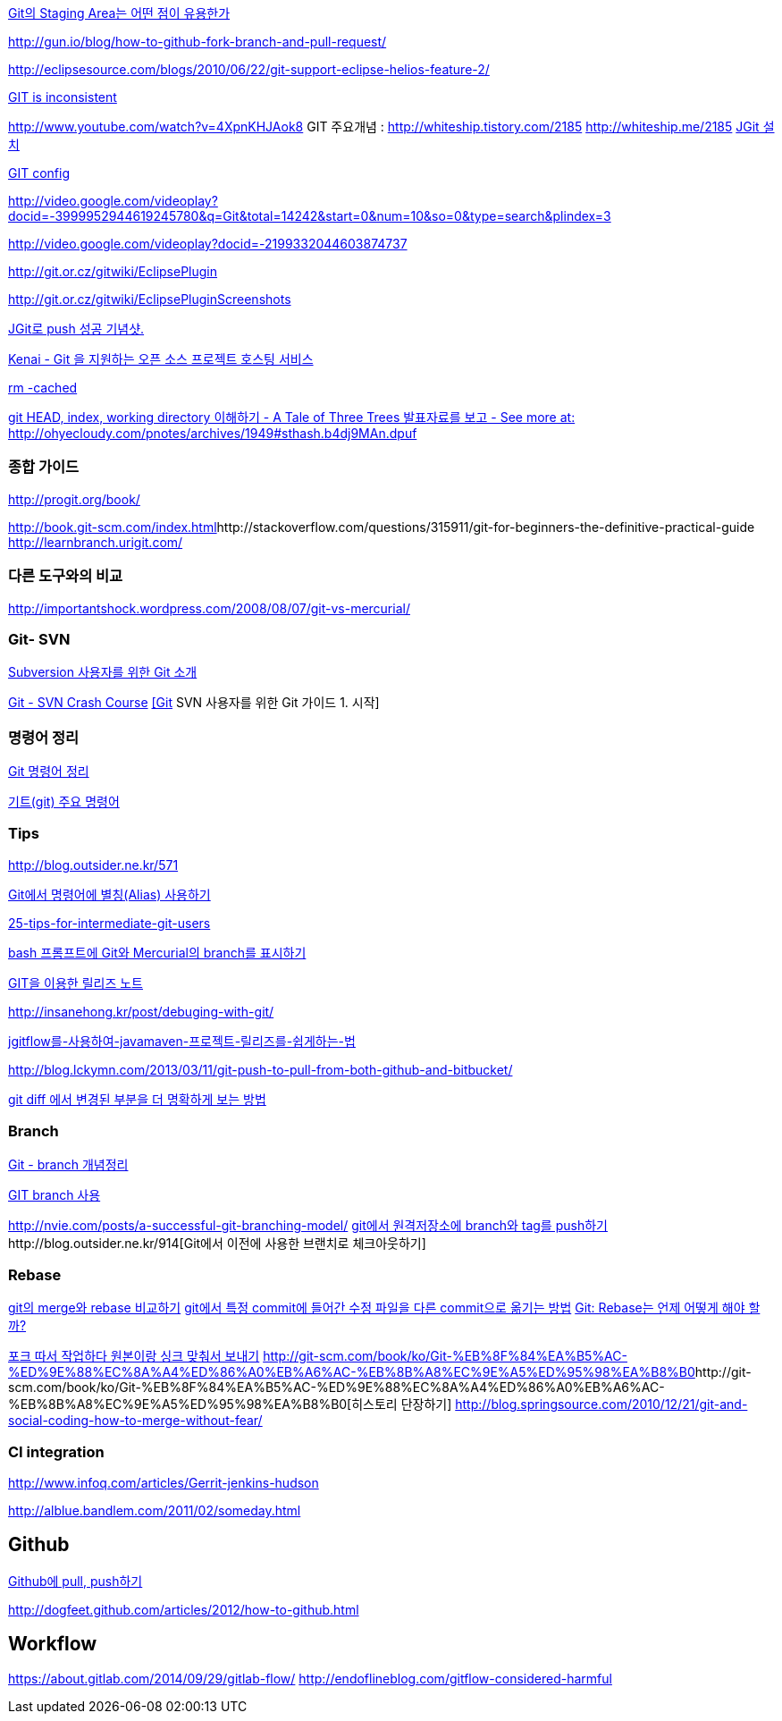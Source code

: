http://npcode.com/blog/archives/736[Git의 Staging Area는 어떤 점이 유용한가]

http://gun.io/blog/how-to-github-fork-branch-and-pull-request/[http://gun.io/blog/how-to-github-fork-branch-and-pull-request/]

http://eclipsesource.com/blogs/2010/06/22/git-support-eclipse-helios-feature-2/[http://eclipsesource.com/blogs/2010/06/22/git-support-eclipse-helios-feature-2/]  

http://r6.ca/blog/20110416T204742Z.html[GIT is inconsistent]  

http://www.youtube.com/watch?v=4XpnKHJAok8[http://www.youtube.com/watch?v=4XpnKHJAok8]
GIT 주요개념 :  http://whiteship.tistory.com/2185  
http://whiteship.me/2185[]
http://whiteship.me/2181[JGit 설치]

http://whiteship.me/2189[GIT config]

http://video.google.com/videoplay?docid=-3999952944619245780&q=Git&total=14242&start=0&num=10&so=0&type=search&plindex=3[http://video.google.com/videoplay?docid=-3999952944619245780&q=Git&total=14242&start=0&num=10&so=0&type=search&plindex=3]

http://video.google.com/videoplay?docid=-2199332044603874737[http://video.google.com/videoplay?docid=-2199332044603874737]

http://git.or.cz/gitwiki/EclipsePlugin[http://git.or.cz/gitwiki/EclipsePlugin]

http://git.or.cz/gitwiki/EclipsePluginScreenshots[http://git.or.cz/gitwiki/EclipsePluginScreenshots]

http://whiteship.tistory.com/2228[JGit로 push 성공 기념샷.]

http://kwon37xi.egloos.com/4114325[Kenai - Git 을 지원하는 오픈 소스 프로젝트 호스팅 서비스]

http://whiteship.me/?p=12920[rm -cached]

http://ohyecloudy.com/pnotes/archives/1949[git HEAD, index, working directory 이해하기 - A Tale of Three Trees 발표자료를 보고 - See more at: http://ohyecloudy.com/pnotes/archives/1949#sthash.b4dj9MAn.dpuf]

=== 종합 가이드  

http://progit.org/book/[http://progit.org/book/]  

http://book.git-scm.com/index.html[http://book.git-scm.com/index.html]http://stackoverflow.com/questions/315911/git-for-beginners-the-definitive-practical-guide  
http://learnbranch.urigit.com/[http://learnbranch.urigit.com/]

=== 다른 도구와의 비교
http://importantshock.wordpress.com/2008/08/07/git-vs-mercurial/[http://importantshock.wordpress.com/2008/08/07/git-vs-mercurial/]  

=== Git- SVN  

http://toby.epril.com/?p=703[Subversion 사용자를 위한 Git 소개]

http://git.or.cz/course/svn.html[Git - SVN Crash Course]
http://whiteship.me/?p=12771[[Git] SVN 사용자를 위한 Git 가이드 1. 시작]

=== 명령어 정리

http://blog.outsider.ne.kr/572[Git 명령어 정리]

http://whiteship.tistory.com/2188[기트(git) 주요 명령어]

=== Tips

http://blog.outsider.ne.kr/571[]

http://blog.outsider.ne.kr/571[Git에서 명령어에 별칭(Alias) 사용하기]

http://andyjeffries.co.uk/articles/25-tips-for-intermediate-git-users[25-tips-for-intermediate-git-users]

http://blog.outsider.ne.kr/616[bash 프롬프트에 Git와 Mercurial의 branch를 표시하기]

http://www.ologist.co.kr/1024[GIT을 이용한 릴리즈 노트]

http://insanehong.kr/post/debuging-with-git/   

http://softwaregeeks.org/2013/07/03/jgitflow%EB%A5%BC-%EC%82%AC%EC%9A%A9%ED%95%98%EC%97%AC-javamaven-%ED%94%84%EB%A1%9C%EC%A0%9D%ED%8A%B8-%EB%A6%B4%EB%A6%AC%EC%A6%88%EB%A5%BC-%EC%89%BD%EA%B2%8C%ED%95%98%EB%8A%94-%EB%B2%95/[jgitflow를-사용하여-javamaven-프로젝트-릴리즈를-쉽게하는-법]

http://blog.lckymn.com/2013/03/11/git-push-to-pull-from-both-github-and-bitbucket/

http://blog.outsider.ne.kr/1011[git diff 에서 변경된 부분을 더 명확하게 보는 방법]  

=== Branch

http://binggrec.tistory.com/118[Git - branch 개념정리]

http://kdsoo.com/1262[GIT branch 사용]

http://nvie.com/posts/a-successful-git-branching-model/[http://nvie.com/posts/a-successful-git-branching-model/]
http://blog.outsider.ne.kr/644[git에서 원격저장소에 branch와 tag를 push하기]http://blog.outsider.ne.kr/914[Git에서 이전에 사용한 브랜치로 체크아웃하기]  

=== Rebase
http://blog.outsider.ne.kr/666[git의 merge와 rebase 비교하기]  
http://blog.doortts.com/285[git에서 특정 commit에 들어간 수정 파일을 다른 commit으로 옮기는 방법]  
http://dogfeet.github.com/articles/2012/git-merge-rebase.html[Git: Rebase는 언제 어떻게 해야 할까?]  

http://whiteship.me/?p=13740[포크 따서 작업하다 원본이랑 싱크 맞춰서 보내기]
http://git-scm.com/book/ko/Git-%EB%8F%84%EA%B5%AC-%ED%9E%88%EC%8A%A4%ED%86%A0%EB%A6%AC-%EB%8B%A8%EC%9E%A5%ED%95%98%EA%B8%B0[]http://git-scm.com/book/ko/Git-%EB%8F%84%EA%B5%AC-%ED%9E%88%EC%8A%A4%ED%86%A0%EB%A6%AC-%EB%8B%A8%EC%9E%A5%ED%95%98%EA%B8%B0[히스토리 단장하기]  
http://blog.springsource.com/2010/12/21/git-and-social-coding-how-to-merge-without-fear/[http://blog.springsource.com/2010/12/21/git-and-social-coding-how-to-merge-without-fear/]  



=== CI integration

http://www.infoq.com/articles/Gerrit-jenkins-hudson[http://www.infoq.com/articles/Gerrit-jenkins-hudson]

http://alblue.bandlem.com/2011/02/someday.html[http://alblue.bandlem.com/2011/02/someday.html]

== Github

http://whiteship.tistory.com/2192[Github에 pull, push하기]

http://dogfeet.github.com/articles/2012/how-to-github.html[http://dogfeet.github.com/articles/2012/how-to-github.html]

== Workflow
https://about.gitlab.com/2014/09/29/gitlab-flow/  
http://endoflineblog.com/gitflow-considered-harmful  


|====
